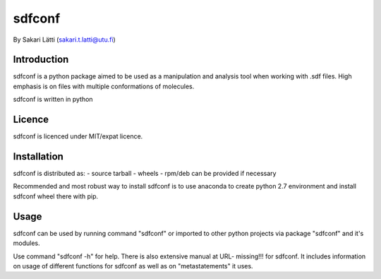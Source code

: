 sdfconf
=======
By Sakari Lätti (sakari.t.latti@utu.fi)

Introduction
------------
sdfconf is a python package aimed to be used as a manipulation and analysis 
tool when working with .sdf files. High emphasis is on files with multiple
conformations of molecules.

sdfconf is written in python


Licence
-------

sdfconf is licenced under MIT/expat licence.

Installation
------------

sdfconf is distributed as:
- source tarball
- wheels
- rpm/deb can be provided if necessary

Recommended and most robust way to install sdfconf is to use anaconda to create python 2.7 environment and install sdfconf wheel there with pip.

Usage
-----

sdfconf can be used by running command "sdfconf" or imported to other 
python projects via package "sdfconf" and it's modules.

Use command "sdfconf -h" for help. There is also extensive manual at URL-
missing!!! for sdfconf. It includes information on usage of different 
functions for sdfconf as well as on "metastatements" it uses.
